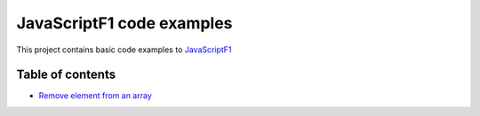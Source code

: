 JavaScriptF1 code examples
====================

This project contains basic code examples to `JavaScriptF1 <https://javascriptf1.com>`_

Table of contents
------------

* `Remove element from an array <https://javascriptf1.com/how-to/remove-element-from-array>`_
